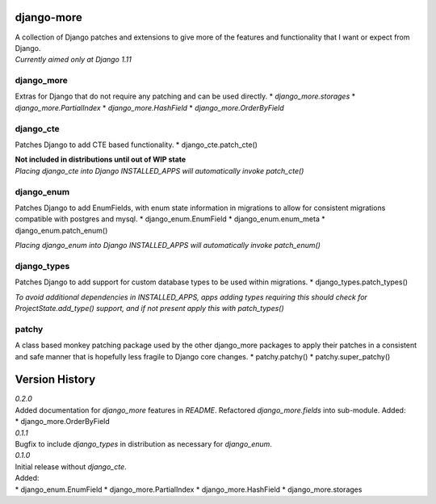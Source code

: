 django-more
===========

| A collection of Django patches and extensions to give more of the
  features and functionality that I want or expect from Django.
| *Currently aimed only at Django 1.11*

django\_more
------------

Extras for Django that do not require any patching and can be used
directly. \* *django\_more.storages* \* *django\_more.PartialIndex* \*
*django\_more.HashField* \* *django\_more.OrderByField*

django\_cte
-----------

Patches Django to add CTE based functionality. \*
django\_cte.patch\_cte()

| **Not included in distributions until out of WIP state**
| *Placing django\_cte into Django INSTALLED\_APPS will automatically
  invoke patch\_cte()*

django\_enum
------------

Patches Django to add EnumFields, with enum state information in
migrations to allow for consistent migrations compatible with postgres
and mysql. \* django\_enum.EnumField \* django\_enum.enum\_meta \*
django\_enum.patch\_enum()

*Placing django\_enum into Django INSTALLED\_APPS will automatically
invoke patch\_enum()*

django\_types
-------------

Patches Django to add support for custom database types to be used
within migrations. \* django\_types.patch\_types()

*To avoid additional dependencies in INSTALLED\_APPS, apps adding types
requiring this should check for ProjectState.add\_type() support, and if
not present apply this with patch\_types()*

patchy
------

A class based monkey patching package used by the other django\_more
packages to apply their patches in a consistent and safe manner that is
hopefully less fragile to Django core changes. \* patchy.patchy() \*
patchy.super\_patchy()

Version History
===============

| *0.2.0*
| Added documentation for *django\_more* features in *README*.
  Refactored *django\_more.fields* into sub-module. Added:
| \* django\_more.OrderByField

| *0.1.1*
| Bugfix to include *django\_types* in distribution as necessary for
  *django\_enum*.

| *0.1.0*
| Initial release without *django\_cte*.
| Added:
| \* django\_enum.EnumField \* django\_more.PartialIndex \*
  django\_more.HashField \* django\_more.storages


